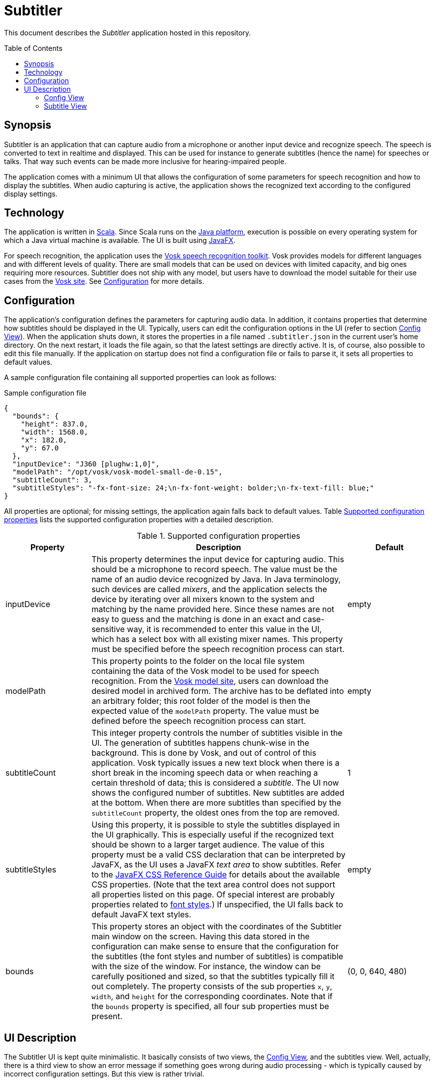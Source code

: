 :toc:
:toc-placement!:
:toclevels: 3
= Subtitler

This document describes the _Subtitler_ application hosted in this repository.

toc::[]

== Synopsis
Subtitler is an application that can capture audio from a microphone or another input device and recognize speech. The speech is converted to text in realtime and displayed. This can be used for instance to generate subtitles (hence the name) for speeches or talks. That way such events can be made more inclusive for hearing-impaired people.

The application comes with a minimum UI that allows the configuration of some parameters for speech recognition and how to display the subtitles. When audio capturing is active, the application shows the recognized text according to the configured display settings.

== Technology
The application is written in https://www.scala-lang.org/[Scala]. Since Scala runs on the https://www.java.com/[Java platform], execution is possible on every operating system for which a Java virtual machine is available. The UI is built using https://openjfx.io/[JavaFX].

For speech recognition, the application uses the https://github.com/alphacep/vosk-api[Vosk speech recognition toolkit]. Vosk provides models for different languages and with different levels of quality. There are small models that can be used on devices with limited capacity, and big ones requiring more resources. Subtitler does not ship with any model, but users have to download the model suitable for their use cases from the https://alphacephei.com/vosk/models[Vosk site]. See <<sec_configuration>> for more details.

[#sec_configuration]
== Configuration
The application's configuration defines the parameters for capturing audio data. In addition, it contains properties that determine how subtitles should be displayed in the UI. Typically, users can edit the configuration options in the UI (refer to section <<ui_config_view>>). When the application shuts down, it stores the properties in a file named `.subtitler.json` in the current user's home directory. On the next restart, it loads the file again, so that the latest settings are directly active. It is, of course, also possible to edit this file manually. If the application on startup does not find a configuration file or fails to parse it, it sets all properties to default values.

A sample configuration file containing all supported properties can look as follows:

.Sample configuration file
[source,json]
----
{
  "bounds": {
    "height": 837.0,
    "width": 1568.0,
    "x": 182.0,
    "y": 67.0
  },
  "inputDevice": "J360 [plughw:1,0]",
  "modelPath": "/opt/vosk/vosk-model-small-de-0.15",
  "subtitleCount": 3,
  "subtitleStyles": "-fx-font-size: 24;\n-fx-font-weight: bolder;\n-fx-text-fill: blue;"
}
----

All properties are optional; for missing settings, the application again falls back to default values. Table <<tab_config_properties>> lists the supported configuration properties with a detailed description.

[#tab_config_properties]
.Supported configuration properties
[cols="1,3,1",options="header"]
|====
|Property
|Description
|Default

|inputDevice
|This property determines the input device for capturing audio. This should be a microphone to record speech. The value must be the name of an audio device recognized by Java. In Java terminology, such devices are called _mixers_, and the application selects the device by iterating over all mixers known to the system and matching by the name provided here. Since these names are not easy to guess and the matching is done in an exact and case-sensitive way, it is recommended to enter this value in the UI, which has a select box with all existing mixer names. This property must be specified before the speech recognition process can start.
|empty

|modelPath
|This property points to the folder on the local file system containing the data of the Vosk model to be used for speech recognition. From the https://alphacephei.com/vosk/models[Vosk model site], users can download the desired model in archived form. The archive has to be deflated into an arbitrary folder; this root folder of the model is then the expected value of the `modelPath` property. The value must be defined before the speech recognition process can start.
|empty

|subtitleCount
|This integer property controls the number of subtitles visible in the UI. The generation of subtitles happens chunk-wise in the background. This is done by Vosk, and out of control of this application. Vosk typically issues a new text block when there is a short break in the incoming speech data or when reaching a certain threshold of data; this is considered a _subtitle_. The UI now shows the configured number of subtitles. New subtitles are added at the bottom. When there are more subtitles than specified by the `subtitleCount` property, the oldest ones from the top are removed.
|1

|subtitleStyles
|Using this property, it is possible to style the subtitles displayed in the UI graphically. This is especially useful if the recognized text should be shown to a larger target audience. The value of this property must be a valid CSS declaration that can be interpreted by JavaFX, as the UI uses a JavaFX _text area_ to show subtitles. Refer to the https://docs.oracle.com/javafx/2/api/javafx/scene/doc-files/cssref.html[JavaFX CSS Reference Guide] for details about the available CSS properties. (Note that the text area control does not support all properties listed on this page. Of special interest are probably properties related to https://docs.oracle.com/javafx/2/api/javafx/scene/doc-files/cssref.html#typefont[font styles].) If unspecified, the UI falls back to default JavaFX text styles.
|empty

|bounds
|This property stores an object with the coordinates of the Subtitler main window on the screen. Having this data stored in the configuration can make sense to ensure that the configuration for the subtitles (the font styles and number of subtitles) is compatible with the size of the window. For instance, the window can be carefully positioned and sized, so that the subtitles typically fill it out completely. The property consists of the sub properties `x`, `y`, `width`, and `height` for the corresponding coordinates. Note that if the `bounds` property is specified, all four sub properties must be present.
|(0, 0, 640, 480)
|====

== UI Description
The Subtitler UI is kept quite minimalistic. It basically consists of two views, the <<ui_config_view>>, and the subtitles view. Well, actually, there is a third view to show an error message if something goes wrong during audio processing - which is typically caused by incorrect configuration settings. But this view is rather trivial.

[#ui_config_view]
=== Config View
This view is directly visible after application startup. It allows entering the configuration settings required for audio capturing. Also, the layout of the subtitles view can partially be configured. Figure <<img_config_view>> shows a screenshot of this view.

[#img_config_view]
.Config view
image::docs/images/ui_config.png[]

Table <<tab_config_input>> lists the input fields on the view and describes their meaning. Please refer to <<sec_configuration>> for a detailed description of the underlying configuration properties.

[#tab_config_input]
.Input fields of the Config view
[cols="1,3",options="header"]
|====
|Field
|Description

|Model path
|This field expects the path to the Vosk model on the local disc to be used for speech recognition. It corresponds to the `modelPath` configuration property. The _Select_ button opens a directory chooser dialog that allows a convenient selection of the directory containing the model data. Users can download multiple models for different languages or usage scenarios. With this field, a switch to another model is easily possible.

|Input device
|Here, the device to capture audio from can be selected. The combo box shows the audio devices available on the local machine. Note that these devices are obtained via the _get mixer info_ API from the Java Sound system. Unfortunately, Java returns only rather cryptic names here. So, some experiments may be necessary to identify the desired device. This input field corresponds to the `inputDevice` configuration property.

|Number of subtitle rows
|This field allows specifying the number of subtitles shown on the subtitles view. It is backed by `subtitlesCount` configuration property.

|Styles for subtitles
|This text area allows entering the CSS information to style the <<ui_subtitle_view>>. The information comes from and is stored to the `subtitleStyles` configuration property.
|====

At the bottom of the view, there is the _Start subtitles_ button. It becomes enabled if all mandatory properties (i.e. the model path and the input device) are filled. Clicking the button then starts capturing audio from the selected input device and switches to the <<ui_subtitle_view>>.

[#ui_subtitle_view]
=== Subtitle View
The Subtitle view is visible as long as audio processing and speech recognition are running. It shows the results from the recognition component as soon as they become available, up to the configured number of subtitles. Figure <<img_subtitle_view>> shows a screenshot.

[#img_subtitle_view]
.Subtitle view
image:docs/images/ui_view.png[]

Since this view is mainly visual, there is not much to say about it. The only interactive element is the _Stop_ button which aborts audio capturing and speech recognition. If pressed, the UI shows again the <<ui_config_view>>.

New subtitles appear after a short delay, typically in phases of short silence in the incoming audio stream. In long phases of silence, there are no changes, and the view keeps showing the last words that were recognized.

Note that the text shown here is the direct output from the Vosk model, without any post-processing. An insufficient recognition quality may indicate that the model needs further fine-tuning, see https://alphacephei.com/vosk/adaptation[Adaptation]. Also, there are currently no punctuation or capital letters in the output.
